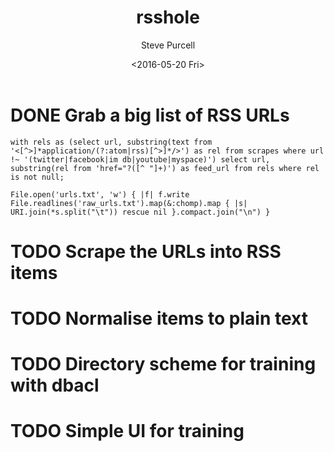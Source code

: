 #+TITLE: rsshole
#+DATE: <2016-05-20 Fri>
#+AUTHOR: Steve Purcell
#+EMAIL: steve@sanityinc.com
#+OPTIONS: ':nil *:t -:t ::t <:t H:3 \n:nil ^:t arch:headline
#+OPTIONS: author:t c:nil creator:comment d:(not "LOGBOOK") date:t
#+OPTIONS: e:t email:nil f:t inline:t num:t p:nil pri:nil stat:t
#+OPTIONS: tags:t tasks:t tex:t timestamp:t toc:t todo:t |:t
#+CREATOR: Emacs 25.1.50.1 (Org mode 8.2.10)
#+DESCRIPTION:
#+EXCLUDE_TAGS: noexport
#+KEYWORDS:
#+LANGUAGE: en
#+SELECT_TAGS: export


* DONE Grab a big list of RSS URLs
  CLOSED: [2016-05-20 Fri 10:38]

: with rels as (select url, substring(text from '<[^>]*application/(?:atom|rss)[^>]*/>') as rel from scrapes where url !~ '(twitter|facebook|im db|youtube|myspace)') select url, substring(rel from 'href="?([^ "]+)') as feed_url from rels where rel is not null;

: File.open('urls.txt', 'w') { |f| f.write File.readlines('raw_urls.txt').map(&:chomp).map { |s| URI.join(*s.split("\t")) rescue nil }.compact.join("\n") }

  :LOGBOOK:
  - State "DONE"       from "TODO"       [2016-05-20 Fri 10:38]
  CLOCK: [2016-05-20 Fri 09:17]--[2016-05-20 Fri 10:38] =>  1:21
  :END:
* TODO Scrape the URLs into RSS items
* TODO Normalise items to plain text
* TODO Directory scheme for training with dbacl
* TODO Simple UI for training

